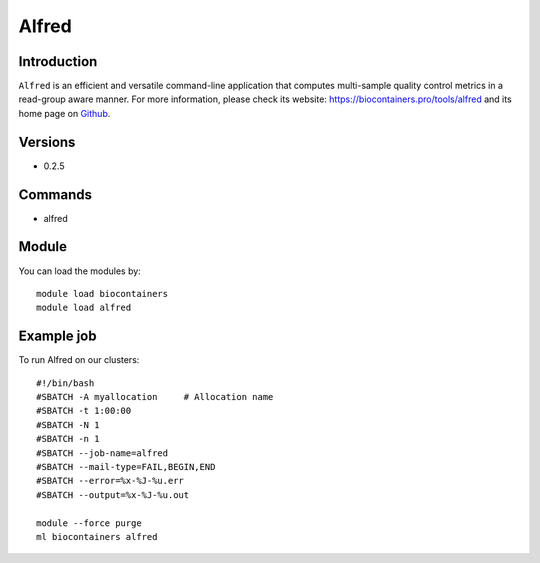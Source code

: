 .. _backbone-label:

Alfred
==============================

Introduction
~~~~~~~~
``Alfred`` is an efficient and versatile command-line application that computes multi-sample quality control metrics in a read-group aware manner. For more information, please check its website: https://biocontainers.pro/tools/alfred and its home page on `Github`_.

Versions
~~~~~~~~
- 0.2.5

Commands
~~~~~~~
- alfred

Module
~~~~~~~~
You can load the modules by::
    
    module load biocontainers
    module load alfred

Example job
~~~~~
To run Alfred on our clusters::

    #!/bin/bash
    #SBATCH -A myallocation     # Allocation name 
    #SBATCH -t 1:00:00
    #SBATCH -N 1
    #SBATCH -n 1
    #SBATCH --job-name=alfred
    #SBATCH --mail-type=FAIL,BEGIN,END
    #SBATCH --error=%x-%J-%u.err
    #SBATCH --output=%x-%J-%u.out

    module --force purge
    ml biocontainers alfred

.. _Github: https://github.com/tobiasrausch/alfred